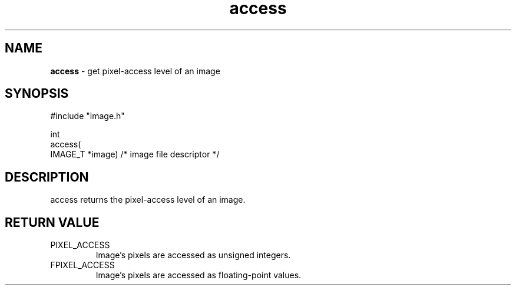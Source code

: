 .TH "access" "3" "5 November 2015" "IPW v2" "IPW Library Functions"
.SH NAME
.PP
\fBaccess\fP - get pixel-access level of an image
.SH SYNOPSIS
.sp
.nf
.ft CR
#include "image.h"

int
access(
     IMAGE_T *image)   /* image file descriptor */
.ft R
.fi
.SH DESCRIPTION
.PP
access returns the pixel-access level of an image.
.SH RETURN VALUE
.TP
PIXEL_ACCESS
Image's pixels are accessed as unsigned integers.
.sp
.TP
FPIXEL_ACCESS
Image's pixels are accessed as floating-point values.
